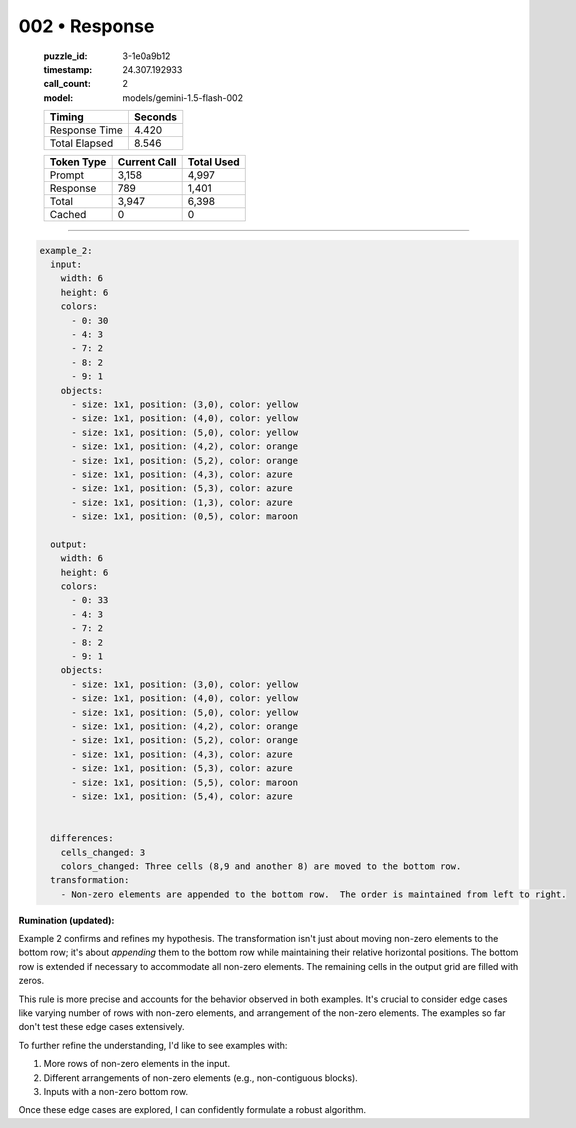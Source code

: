 002 • Response
==============

   :puzzle_id: 3-1e0a9b12
   :timestamp: 24.307.192933
   :call_count: 2

   :model: models/gemini-1.5-flash-002

   +----------------+--------------+
   | Timing         |      Seconds |
   +================+==============+
   | Response Time  |        4.420 |
   +----------------+--------------+
   | Total Elapsed  |        8.546 |
   +----------------+--------------+



   +----------------+--------------+-------------+
   | Token Type     | Current Call |  Total Used |
   +================+==============+=============+
   | Prompt         |        3,158 |       4,997 |
   +----------------+--------------+-------------+
   | Response       |          789 |       1,401 |
   +----------------+--------------+-------------+
   | Total          |        3,947 |       6,398 |
   +----------------+--------------+-------------+
   | Cached         |            0 |           0 |
   +----------------+--------------+-------------+


====


.. code-block:: yaml

   example_2:
     input:
       width: 6
       height: 6
       colors:
         - 0: 30
         - 4: 3
         - 7: 2
         - 8: 2
         - 9: 1
       objects:
         - size: 1x1, position: (3,0), color: yellow
         - size: 1x1, position: (4,0), color: yellow
         - size: 1x1, position: (5,0), color: yellow
         - size: 1x1, position: (4,2), color: orange
         - size: 1x1, position: (5,2), color: orange
         - size: 1x1, position: (4,3), color: azure
         - size: 1x1, position: (5,3), color: azure
         - size: 1x1, position: (1,3), color: azure
         - size: 1x1, position: (0,5), color: maroon

     output:
       width: 6
       height: 6
       colors:
         - 0: 33
         - 4: 3
         - 7: 2
         - 8: 2
         - 9: 1
       objects:
         - size: 1x1, position: (3,0), color: yellow
         - size: 1x1, position: (4,0), color: yellow
         - size: 1x1, position: (5,0), color: yellow
         - size: 1x1, position: (4,2), color: orange
         - size: 1x1, position: (5,2), color: orange
         - size: 1x1, position: (4,3), color: azure
         - size: 1x1, position: (5,3), color: azure
         - size: 1x1, position: (5,5), color: maroon
         - size: 1x1, position: (5,4), color: azure


     differences:
       cells_changed: 3
       colors_changed: Three cells (8,9 and another 8) are moved to the bottom row.
     transformation:
       - Non-zero elements are appended to the bottom row.  The order is maintained from left to right.

**Rumination (updated):**

Example 2 confirms and refines my hypothesis. The transformation isn't just about moving non-zero elements to the bottom row; it's about *appending* them to the bottom row while maintaining their relative horizontal positions.  The bottom row is extended if necessary to accommodate all non-zero elements.  The remaining cells in the output grid are filled with zeros.

This rule is more precise and accounts for the behavior observed in both examples.  It's crucial to consider edge cases like varying number of rows with non-zero elements, and arrangement of the non-zero elements. The examples so far don't test these edge cases extensively.

To further refine the understanding, I'd like to see examples with:


#. More rows of non-zero elements in the input.
#. Different arrangements of non-zero elements (e.g., non-contiguous blocks).
#. Inputs with a non-zero bottom row.

Once these edge cases are explored, I can confidently formulate a robust algorithm.



.. seealso::

   - :doc:`002-history`
   - :doc:`002-prompt`

